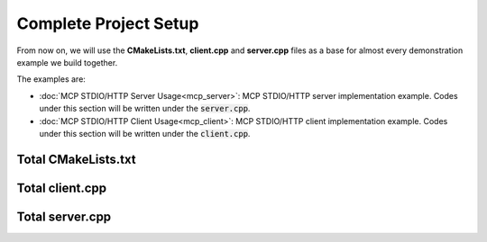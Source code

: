 ======================
Complete Project Setup
======================

From now on, we will use the **CMakeLists.txt**, **client.cpp** and **server.cpp** files as a base
for almost every demonstration example we build together.

The examples are:

* :doc:`MCP STDIO/HTTP Server Usage<mcp_server>`: MCP STDIO/HTTP server implementation example. Codes under this section will be written under the :code:`server.cpp`.

* :doc:`MCP STDIO/HTTP Client Usage<mcp_client>`: MCP STDIO/HTTP client implementation example. Codes under this section will be written under the :code:`client.cpp`.

--------------------
Total CMakeLists.txt
--------------------

.. code-block:: cmake
    :caption: CMakeLists.txt

    cmake_minimum_required(VERSION 3.15...3.31)
    project("mcp_simple_project" LANGUAGES CXX)

    add_executable(mcp_client_sample client.cpp)
    add_executable(mcp_server_sample server.cpp)

    find_package(mbase.libs REQUIRED COMPONENTS mcp)

    target_compile_features(mcp_client_sample PUBLIC cxx_std_17)
    target_link_libraries(mcp_client_sample PRIVATE mbase-mcp)
    target_include_directories(mcp_client_sample PUBLIC mbase-mcp)

    target_compile_features(mcp_server_sample PUBLIC cxx_std_17)
    target_link_libraries(mcp_server_sample PRIVATE mbase-mcp)
    target_include_directories(mcp_server_sample PUBLIC mbase-mcp)

----------------
Total client.cpp
----------------

.. code-block:: cpp
    :caption: client.cpp

    #include <mbase/mcp/mcp_client_base.h>
    #include <iostream>

    int main()
    {
        mbase::McpClientBase myMcpClient(
            "MCP Sample Client",
            "1.0.0"
        );
        std::cout << myMcpClient.get_client_name() << " " << myMcpClient.get_client_version() << std::endl;
        return 0;
    }

----------------
Total server.cpp
----------------

.. code-block:: cpp
    :caption: server.cpp

    #include <mbase/mcp/mcp_server_base.h>
    #include <mbase/mcp/mcp_server_stdio.h>
    #include <iostream>

    int main()
    {
        mbase::McpServerStdio stdioServer(
            "MCP Sample Server",
            "1.0.0"
        );
        std::cout << stdioServer.get_server_name() << " " << stdioServer.get_server_version() << std::endl;
        return 0;
    }